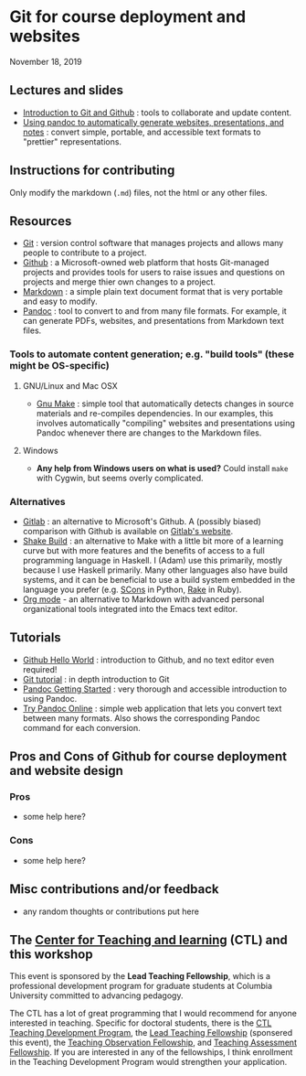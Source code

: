* Git for course deployment and websites

  November 18, 2019

** Lectures and slides

   - [[file:lectures/git-github/intro-git-github.html][Introduction to Git and Github]] : tools to collaborate and update
     content.
   - [[file:lectures/pandoc-website/generate-materials.html][Using pandoc to automatically generate websites, presentations,
     and notes]] : convert simple, portable, and accessible text formats
     to "prettier" representations.

** Instructions for contributing
   Only modify the markdown (~.md~) files, not the html or any other
   files.

** Resources

   - [[https://git-scm.com/][Git]] : version control software that manages projects and allows
     many people to contribute to a project.
   - [[https://github.com/][Github]] : a Microsoft-owned web platform that hosts Git-managed
     projects and provides tools for users to raise issues and
     questions on projects and merge thier own changes to a project.
   - [[https://en.wikipedia.org/wiki/Markdown][Markdown]] : a simple plain text document format that is very
     portable and easy to modify.
   - [[https://pandoc.org/][Pandoc]] : tool to convert to and from many file formats. For
     example, it can generate PDFs, websites, and presentations from
     Markdown text files.

*** Tools to automate content generation; e.g. "build tools" (these might be OS-specific)

**** GNU/Linux and Mac OSX
  - [[https://www.gnu.org/software/make/][Gnu Make]] : simple tool that automatically detects changes in
    source materials and re-compiles dependencies. In our examples,
    this involves automatically "compiling" websites and presentations
    using Pandoc whenever there are changes to the Markdown files.

**** Windows
  - *Any help from Windows users on what is used?* Could install ~make~
    with Cygwin, but seems overly complicated.

*** Alternatives

    - [[https://about.gitlab.com/][Gitlab]] : an alternative to Microsoft's Github. A (possibly
      biased) comparison with Github is available on [[https://about.gitlab.com/devops-tools/github-vs-gitlab.html][Gitlab's website]].
    - [[https://shakebuild.com/][Shake Build]] : an alternative to Make with a little bit more of a
      learning curve but with more features and the benefits of access
      to a full programming language in Haskell. I (Adam) use this
      primarily, mostly because I use Haskell primarily. Many other
      languages also have build systems, and it can be beneficial to
      use a build system embedded in the language you prefer
      (e.g. [[https://scons.org/][SCons]] in Python, [[https://ruby.github.io/rake/][Rake]] in Ruby).
    - [[https://orgmode.org/][Org mode]] - an alternative to Markdown with advanced personal
      organizational tools integrated into the Emacs text editor.

** Tutorials

   - [[https://guides.github.com/activities/hello-world/][Github Hello World]] : introduction to Github, and no text editor
     even required!
   - [[https://git-scm.com/docs/gittutorial][Git tutorial]] : in depth introduction to Git
   - [[https://pandoc.org/getting-started.html][Pandoc Getting Started]] : very thorough and accessible
     introduction to using Pandoc.
   - [[https://pandoc.org/try/][Try Pandoc Online]] : simple web application that lets you convert
     text between many formats. Also shows the corresponding Pandoc
     command for each conversion.

** Pros and Cons of Github for course deployment and website design

*** Pros
    - some help here?

*** Cons
    - some help here?

** Misc contributions and/or feedback

   - any random thoughts or contributions put here

** The [[https://ctl.columbia.edu/][Center for Teaching and learning]] (CTL) and this workshop

   This event is sponsored by the *Lead Teaching Fellowship*, which is
   a professional development program for graduate students at
   Columbia University committed to advancing pedagogy.

   The CTL has a lot of great programming that I would recommend for
   anyone interested in teaching. Specific for doctoral students,
   there is the [[https://ctl.columbia.edu/graduate-instructors/programs-for-graduate-students/ctl-teaching-development-program/][CTL Teaching Development Program]], the [[https://ctl.columbia.edu/graduate-instructors/opportunities-for-graduate-students/lead-teaching-fellows/][Lead Teaching
   Fellowship]] (sponsered this event), the [[https://ctl.columbia.edu/graduate-instructors/opportunities-for-graduate-students/teaching-observation-fellows/][Teaching Observation
   Fellowship]], and [[https://ctl.columbia.edu/graduate-instructors/opportunities-for-graduate-students/teaching-assessment-fellows/][Teaching Assessment Fellowship]]. If you are
   interested in any of the fellowships, I think enrollment in the
   Teaching Development Program would strengthen your application.
